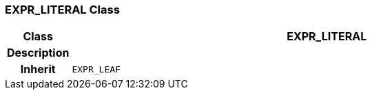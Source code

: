 === EXPR_LITERAL Class

[cols="^1,3,5"]
|===
h|*Class*
2+^h|*EXPR_LITERAL*

h|*Description*
2+a|

h|*Inherit*
2+|`EXPR_LEAF`

|===
